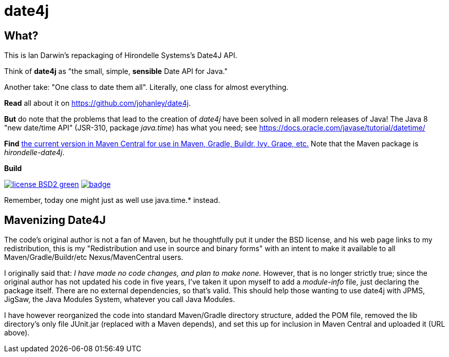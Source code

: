 = date4j

== What?

This is Ian Darwin's repackaging of Hirondelle Systems's Date4J API.

Think of *date4j* as "the small, simple, *sensible* Date API for Java."

Another take: "One class to date them all". Literally, one class for almost everything.

*Read* all about it on https://github.com/johanley/date4j[].

*But* do note that the problems that lead to the creation of _date4j_ have been solved in all modern releases of Java!
The Java 8 "new date/time API" (JSR-310, package _java.time_) has what you need;
see https://docs.oracle.com/javase/tutorial/datetime/

*Find* link:$$http://search.maven.org/#search|ga|1|a%3A%22hirondelle-date4j%22$$[the current version in Maven Central for use in Maven, Gradle, Buildr, Ivy, Grape, etc.]
Note that the Maven package is _hirondelle-date4j_.

.*Build*
image:http://img.shields.io/badge/license-BSD2-green.svg[link="http://github.com/IanDarwin/date4j"]
image:https://maven-badges.herokuapp.com/maven-central/com.darwinsys/hirondelle-date4j/badge.svg[
	link="https://maven-badges.herokuapp.com/maven-central/com.darwinsys/hirondelle-date4j"]

Remember, today one might just as well use +java.time.*+ instead.

== Mavenizing Date4J

The code's original author is not a fan of Maven, but he thoughtfully put it
under the BSD license, and his web page links to my redistribution, this is my
"Redistribution and use in source and binary forms" with an intent to make
it available to all Maven/Gradle/Buildr/etc Nexus/MavenCentral users.

I originally said that:
_I have made no code changes, and plan to make none._
However, that is no longer strictly true; since the original author
has not updated his code in five years, I've taken it upon myself
to add a _module-info_ file, just declaring the package itself.
There are no external dependencies, so that's valid.
This should help those wanting to use date4j with JPMS, JigSaw, 
the Java Modules System, whatever you call Java Modules.

I have however reorganized the code into standard Maven/Gradle directory
structure, added the POM file, removed the lib directory's only file
JUnit.jar (replaced with a Maven depends), and set this up for inclusion in
Maven Central and uploaded it (URL above).
